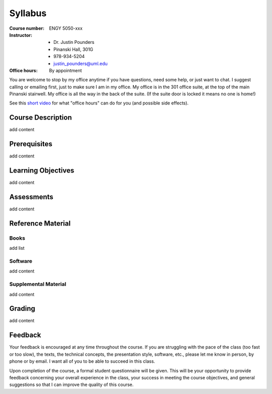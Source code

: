 Syllabus
========

:Course number: ENGY 5050-xxx
:Instructor:    - Dr. Justin Pounders
                - Pinanski Hall, 301G
                - 978-934-5204
                - justin_pounders@uml.edu
:Office hours:  By appointment

You are welcome to stop by my office anytime if you have questions, need some help, or just want to chat.  I suggest calling or emailing first, just to make sure I am in my office.  My office is in the 301 office suite, at the top of the main Pinanski stairwell.  My office is all the way in the back of the suite.  (If the suite door is locked it means no one is home!)

See this `short video <https://www.youtube.com/watch?v=yQq1-_ujXrM>`_ for what "office hours" can do for you (and possible side effects).

Course Description
------------------

add content

Prerequisites
-------------

add content

Learning Objectives
-------------------

add content

Assessments
-----------

add content

Reference Material
------------------

Books
~~~~~

add list

Software
~~~~~~~~

add content

Supplemental Material
~~~~~~~~~~~~~~~~~~~~~

add content

Grading
-------

add content

Feedback
--------

Your feedback is encouraged at any time throughout the course. If you are struggling with the pace of the class (too fast or too slow), the texts, the technical concepts, the presentation style, software, etc., please let me know in person, by phone or by email. I want all of you to be able to succeed in this class.

Upon completion of the course, a formal student questionnaire will be given. This will be your opportunity to provide feedback concerning your overall experience in the class, your success in meeting the course objectives, and general suggestions so that I can improve the quality of this course.
